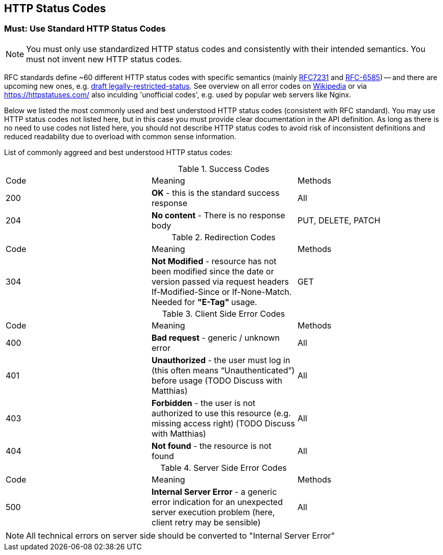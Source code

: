[[http_codes]]
== HTTP Status Codes

=== Must: Use Standard HTTP Status Codes

NOTE: You must only use standardized HTTP status codes and consistently with their intended semantics. 
You must not invent new HTTP status codes.

RFC standards define ~60 different HTTP status codes with specific semantics
(mainly https://tools.ietf.org/html/rfc7231#section-6[RFC7231] and
https://tools.ietf.org/html/rfc6585[RFC-6585]) -- and there are upcoming
new ones, e.g. https://tools.ietf.org/html/draft-tbray-http-legally-restricted-status-05[draft legally-restricted-status]. 
See overview on all error codes on
https://en.wikipedia.org/wiki/List_of_HTTP_status_codes[Wikipedia] or
via https://httpstatuses.com/[https://httpstatuses.com/] also inculding 'unofficial codes', e.g. used
by popular web servers like Nginx.

Below we listed the most commonly used and best understood HTTP status codes (consistent with RFC standard). 
You may use HTTP status codes not listed here, but in this case you must provide clear documentation in the API definition.
As long as there is no need to use codes not listed here, 
you should not describe HTTP status codes to avoid risk of inconsistent definitions and 
reduced readability due to overload with common sense information.

List of commonly aggreed and best understood HTTP status codes:

.Success Codes
|====
| Code | Meaning | Methods
| 200 | *OK* - this is the standard success response | All
| 204 | *No content* - There is no response body | PUT, DELETE, PATCH
|====

.Redirection Codes
|====
| Code | Meaning | Methods
| 304 | *Not Modified* - resource has not been modified since the date or 
version passed via request headers If-Modified-Since or If-None-Match. Needed for **"E-Tag" ** usage. | GET
|====

.Client Side Error Codes
|====
| Code | Meaning | Methods
| 400 | *Bad request* - generic / unknown error | All
| 401 | *Unauthorized* - the user must log in (this often means “Unauthenticated”) before usage (TODO Discuss with Matthias) | All
| 403 | *Forbidden* - the user is not authorized to use this resource (e.g. missing access right) (TODO Discuss with Matthias) | All
| 404 | *Not found* - the resource is not found | All
|====

.Server Side Error Codes
|====
| Code | Meaning | Methods
| 500 | *Internal Server Error* - a generic error indication for an unexpected server execution problem (here, client retry may be sensible) | All
|====

NOTE: All technical errors on server side should be converted to "Internal Server Error"